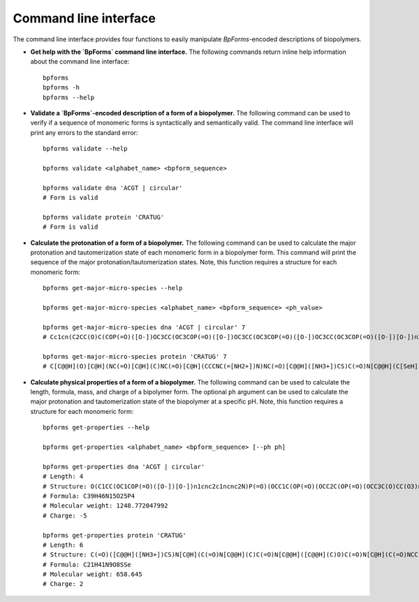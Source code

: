 .. _cli:

Command line interface
----------------------

The command line interface provides four functions to easily manipulate `BpForms`-encoded descriptions of biopolymers.

* **Get help with the `BpForms` command line interface.** The following commands return inline help information about the command line interface::

    bpforms
    bpforms -h
    bpforms --help

* **Validate a `BpForms`-encoded description of a form of a biopolymer.** The following command can be used to verify if a sequence of monomeric forms is syntactically and semantically valid. The command line interface will print any errors to the standard error::

    bpforms validate --help

    bpforms validate <alphabet_name> <bpform_sequence>

    bpforms validate dna 'ACGT | circular'
    # Form is valid

    bpforms validate protein 'CRATUG'
    # Form is valid

* **Calculate the protonation of a form of a biopolymer.** The following command can be used to calculate the major protonation and tautomerization state of each monomeric form in a biopolymer form. This command will print the sequence of the major protonation/tautomerization states. Note, this function requires a structure for each monomeric form::

    bpforms get-major-micro-species --help

    bpforms get-major-micro-species <alphabet_name> <bpform_sequence> <ph_value>

    bpforms get-major-micro-species dna 'ACGT | circular' 7
    # Cc1cn(C2CC(O)C(COP(=O)([O-])OC3CC(OC3COP(=O)([O-])OC3CC(OC3COP(=O)([O-])OC3CC(OC3COP(=O)([O-])[O-])n3cnc4c(N)ncnc34)n3ccc(N)nc3=O)n3cnc4c3nc(N)[nH]c4=O)O2)c(=O)[nH]c1=O

    bpforms get-major-micro-species protein 'CRATUG' 7
    # C[C@@H](O)[C@H](NC(=O)[C@H](C)NC(=O)[C@H](CCCNC(=[NH2+])N)NC(=O)[C@@H]([NH3+])CS)C(=O)N[C@@H](C[SeH])C(=O)NCC(=O)[O-]

* **Calculate physical properties of a form of a biopolymer.** The following command can be used to calculate the length, formula, mass, and charge of a bipolymer form. The optional ``ph`` argument can be used to calculate the major protonation and tautomerization state of the biopolymer at a specific pH. Note, this function requires a structure for each monomeric form::

    bpforms get-properties --help

    bpforms get-properties <alphabet_name> <bpform_sequence> [--ph ph]

    bpforms get-properties dna 'ACGT | circular'
    # Length: 4
    # Structure: O(C1CC(OC1COP(=O)([O-])[O-])n1cnc2c1ncnc2N)P(=O)(OCC1C(OP(=O)(OCC2C(OP(=O)(OCC3C(O)CC(O3)n3cc(C)c(=O)[nH]c3=O)[O-])CC(O2)n2cnc3c2nc(N)[nH]c3=O)[O-])CC(O1)n1ccc(nc1=O)N)[O-]
    # Formula: C39H46N15O25P4
    # Molecular weight: 1248.772047992
    # Charge: -5

    bpforms get-properties protein 'CRATUG'
    # Length: 6
    # Structure: C(=O)([C@@H]([NH3+])CS)N[C@H](C(=O)N[C@@H](C)C(=O)N[C@@H]([C@@H](C)O)C(=O)N[C@H](C(=O)NCC(=O)O)C[SeH])CCCNC(=[NH2+])N
    # Formula: C21H41N9O8SSe
    # Molecular weight: 658.645
    # Charge: 2
